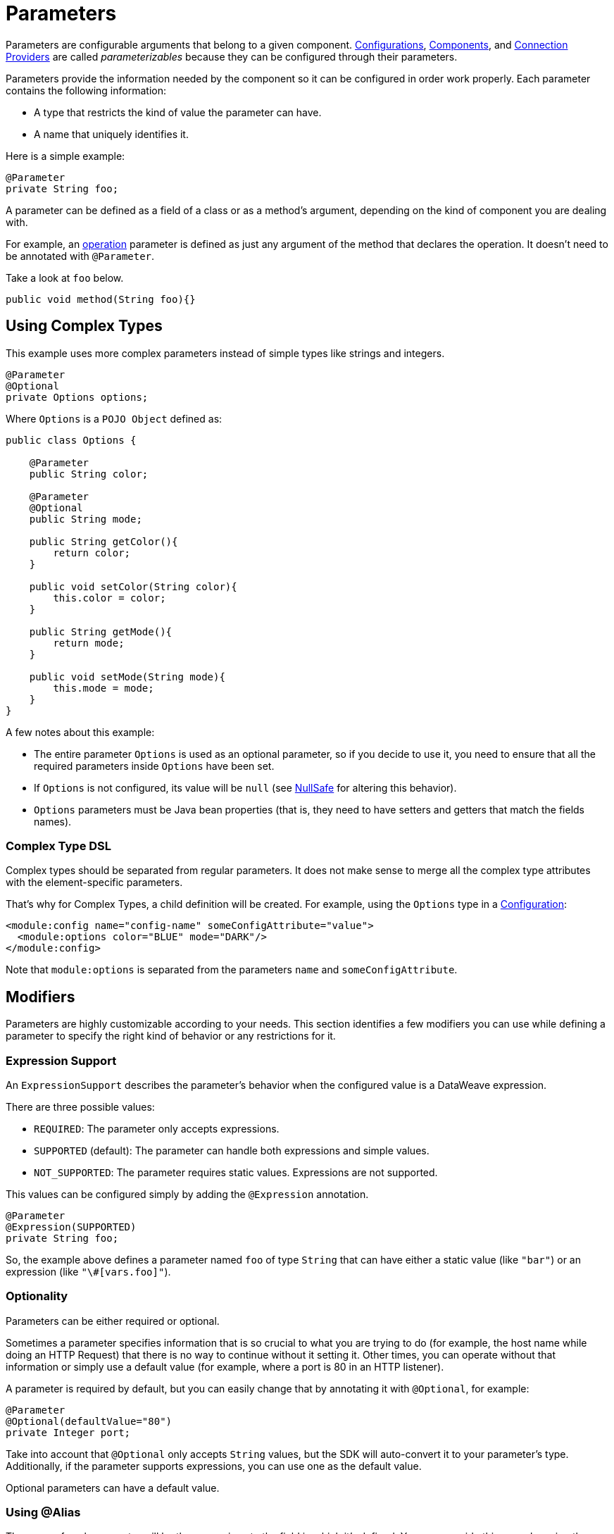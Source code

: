 = Parameters
:keywords: mule, sdk, parameter

Parameters are configurable arguments that belong to a given component. <<configs#, Configurations>>, <<module-structure#components, Components>>, and <<connections#, Connection Providers>> are called _parameterizables_ because
they can be configured through their parameters.

Parameters provide the information needed by the component so it can be configured in order work properly. Each parameter contains the following information:

* A type that restricts the kind of value the parameter can have.
* A name that uniquely identifies it.

Here is a simple example:

[source, java, linenums]
----
@Parameter
private String foo;
----

A parameter can be defined as a field of a class or as a method's argument,
depending on the kind of component you are dealing with.

For example, an <<operations#, operation>> parameter is defined as just any argument of the method that declares the operation. It doesn't need to be annotated with `@Parameter`.

Take a look at `foo` below.

[source, java, linenums]
----
public void method(String foo){}
----

== Using Complex Types

This example uses more complex parameters instead of simple types like strings and integers.

[source, java, linenums]
----
@Parameter
@Optional
private Options options;
----

Where `Options` is a `POJO Object` defined as:

[source, java, linenums]
----
public class Options {

    @Parameter
    public String color;

    @Parameter
    @Optional
    public String mode;

    public String getColor(){
        return color;
    }

    public void setColor(String color){
        this.color = color;
    }

    public String getMode(){
        return mode;
    }

    public void setMode(String mode){
        this.mode = mode;
    }
}
----

A few notes about this example:

* The entire parameter `Options` is used as an optional parameter, so if you decide to use it, you need to ensure that all the required parameters inside `Options` have been set.
* If `Options` is not configured, its value will be `null` (see <<null-safe#, NullSafe>> for altering this behavior).
* `Options` parameters must be Java bean properties (that is, they need to have setters and getters that match the fields names).

=== Complex Type DSL

Complex types should be separated from regular parameters. It does not make sense to merge all the complex type attributes with the element-specific parameters.

That's why for Complex Types, a child definition will be created. For example, using the `Options` type in a <<configs#, Configuration>>:

[source, xml, linenums]
----
<module:config name="config-name" someConfigAttribute="value">
  <module:options color="BLUE" mode="DARK"/>
</module:config>
----

Note that `module:options` is separated from the parameters `name` and `someConfigAttribute`.

== Modifiers

Parameters are highly customizable according to your needs. This section identifies a few modifiers you can use while defining a parameter to specify the right kind of behavior or any restrictions for it.

=== Expression Support

An `ExpressionSupport` describes the parameter’s behavior when the configured value is a DataWeave expression.

There are three possible values:

* `REQUIRED`: The parameter only accepts expressions.
* `SUPPORTED` (default): The parameter can handle both expressions and simple values.
* `NOT_SUPPORTED`: The parameter requires static values. Expressions are not supported.

This values can be configured simply by adding the `@Expression` annotation.

[source, java, linenums]
----
@Parameter
@Expression(SUPPORTED)
private String foo;
----

So, the example above defines a parameter named `foo` of type `String` that can have either a static value (like `"bar"`) or an expression (like `"\#[vars.foo]"`).

=== Optionality

Parameters can be either required or optional.

Sometimes a parameter specifies information that is so crucial to what you are trying to do (for example, the host name while doing an HTTP Request) that there is no way to continue without it setting it. Other times, you can operate without that information or simply use a default value (for example, where a port is 80 in an HTTP listener).

A parameter is required by default, but you can easily change that by annotating it with `@Optional`, for example:

[source, java, linenums]
----
@Parameter
@Optional(defaultValue="80")
private Integer port;
----

Take into account that `@Optional` only accepts `String` values, but the SDK will auto-convert it to your parameter's type.
Additionally, if the parameter supports expressions, you can use one as the default value.

Optional parameters can have a default value.

=== Using @Alias

The name of each parameter will be the name given to the field in which it's defined. You can override this name by using the `@Alias` annotation.

Example:

[source, java, linenums]
----
@Parameter
@Optional
@Alias("class")
private String clazz;
----

As you see, by using `@Alias`, you can name the parameter as a Java reserved word, something that wouldn't be possible by
just naming the field as the reserved word.

=== Customizing the Parameter DSL

It is possible to customize how the Parameter looks and behaves in the DSL using the `@ParameterDsl` annotation.
This annotation allows you to set directives regarding syntax and semantics of the generated XML DSL,
and it can be applied to any Parameter in the model.

The `@ParameterDsl` annotation has two configurable elements:

* `allowInlineDefinition`: +
  Indicates whether the associated Parameter should support inline definition as child element or not.
  This is used for customizing the DSL of Complex Type Parameters, especially when you need to avoid
  the inline definition because it has illegal fields (like a `name` field) or because the structure
  is so complex that makes no sense to represent it inline.

For example, if you use the `Options` type in a <<configs#, Configuration>> and declare the Parameter
with `@ParameterDsl(allowInlineDefinition=false)`, you no longer have the child element:

[source, xml, linenums]
----
<module:config name="config-name" someConfigAttribute="value" options="#[vars.options]"/>
----

* `allowReferences`: +
  Indicates whether the associated Parameter should support registry references when receiving an `String`.
  This is useful for controlling how the Parameter will behave upon configuration if the type of the
  Parameter doesn't provide enough information to automatically configure the references support.

For example, in the JMS Connector, if you want want to avoid making users inject an object from
the registry as a ConsumerType configuration, you declare it as not supporting references:

[source, java, linenums]
----
@Parameter
@Optional
@Expression(NOT_SUPPORTED)
@ParameterDsl(allowReferences = false)
private ConsumerType consumerType;
----

[[groups]]
== Parameter Groups

The `@ParameterGroup` annotation allows you to define a group of parameters that share some kind of
special relationship where it makes sense for them to belong to the same group.

How do you spot them? Parameters that should go inside a `@ParameterGroup` are the
ones that *travel together* all the times.

Using `@ParameterGroup` also makes a UI contribution rendering all the `@Parameters`
inside the group together in a box, separating them from other `@Parameters` that don't
belong to that group. For example:

image::parameters/group.png[Parameter Group]

As you can see in the image above, the `Connection` group contains 4 parameters,
and there are others like `Soap Version` that are not in that group. That is a nice way
to separate the concerns of the `Parameters`.

An simple example could be a parameter group defined as follows:

[source, java, linenums]
----
public class ConnectionProperties {

    @Parameter
    public String host;

    @Parameter
    @Optional(defaultValue="80")
    public Integer port;

    public String getHost(){
        return host;
    }

    public void setHost(String host){
        this.host = host;
    }

    public Integer getPort(){
        return port;
    }

    public void setPort(Integer port){
        this.port = port;
    }
}
----

And then is used like this:

[source, java, lineums]
----
@ParameterGroup("Connection")
private ConnectionProperties properties;
----

`"Connection"` is the name of the `@ParameterGroup` and is the name that will be used in
the UI.

The class defining the `properties` `@ParameterGroup` will not have a parameter named *properties*.
Instead, it will contain the parameters that are defined inside `ConnectionProperties`. Those are:

* A required parameter named host
* An optional parameter named port

In other words, the class defining the parameter group is augmented with this extra parameters
and will contain the parameters defined inside of `ConnectionProperties` plus all the other parameters it have declared.

Take into account that each field annotated with `@ParameterGroup` must be a Java bean
property (i.e: it needs to have setters and getters matching the field name).

== POJO vs Parameter Group

`@ParameterGroup` can be configured so it can be written as a child element in the DSL
instead of being spread around the component that declared it.

In other words having an operation like this one:

[source, java, lineums]
----
public void execute(@ParameterGroup ConnectionProperties properties) { ... }
----

we will have this DSL:

[source, xml, linenums]
----
<example:execute host="localhost" port="8080">
----

But if we configured the parameter group using `@ParameterGroup(showInDsl=true)` instead, the DSL would look like:

[source, xml, linenums]
----
<example:execute message="Example message!">
    <example:properties host="localhost" port="8080"/>
</example:execute>
----

Since when a POJO `@Parameter` is defined we get the same DSL, this leads you to ask:

When should you I a POJO instead POJO annotated with `@ParameterGroup`?

There are some subtle differences between this two concepts.
You should definitely use a POJO if you care about the type as a whole and the structure it provides.

When we defined `ConnectionProperties` above, we just wanted to keep two parameters that are always configured
together but they don't represent an entity in our domain. It was only a handy way of keeping things that are
related indeed and show them together in the UI, but don't mean anything in particular.

But if we talk about our `Options` POJO defined above, we do care about the object per se instead of only caring about the parameters it contains.
For instance, it would make sense to have a list of `Options`, because each object is something on its own (in the OOP sense).
On the other hand if you can be using a class just for the sake of grouping things that go together but don't have any particular meaning on your module's domain,
which is the purpose of having the parameter group.
